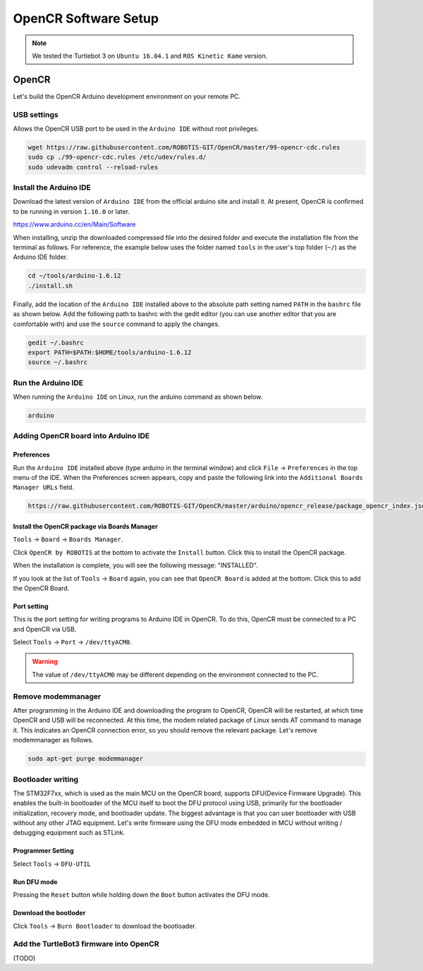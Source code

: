 OpenCR Software Setup
=====================

.. NOTE:: We tested the Turtlebot 3 on ``Ubuntu 16.04.1`` and ``ROS Kinetic Kame`` version.

OpenCR
------

Let's build the OpenCR Arduino development environment on your remote PC.

USB settings
~~~~~~~~~~~~

Allows the OpenCR USB port to be used in the ``Arduino IDE`` without root privileges.

.. code-block:: bash

  wget https://raw.githubusercontent.com/ROBOTIS-GIT/OpenCR/master/99-opencr-cdc.rules
  sudo cp ./99-opencr-cdc.rules /etc/udev/rules.d/
  sudo udevadm control --reload-rules

Install the Arduino IDE
~~~~~~~~~~~~~~~~~~~~~~~

Download the latest version of ``Arduino IDE`` from the official arduino site and install it. At present, OpenCR is confirmed to be running in version ``1.16.0`` or later.

https://www.arduino.cc/en/Main/Software

When installing, unzip the downloaded compressed file into the desired folder and execute the installation file from the terminal as follows. For reference, the example below uses the folder named ``tools`` in the user's top folder (``~/``) as the Arduino IDE folder.

.. code-block:: bash

  cd ~/tools/arduino-1.6.12
  ./install.sh

Finally, add the location of the ``Arduino IDE`` installed above to the absolute path setting named ``PATH`` in the ``bashrc`` file as shown below. Add the following path to bashrc with the gedit editor (you can use another editor that you are comfortable with) and use the ``source`` command to apply the changes.

.. code-block:: bash

  gedit ~/.bashrc
  export PATH=$PATH:$HOME/tools/arduino-1.6.12
  source ~/.bashrc

Run the Arduino IDE
~~~~~~~~~~~~~~~~~~~

When running the ``Arduino IDE`` on Linux, run the arduino command as shown below.

.. code-block:: bash

  arduino

.. image:: _static/preparation/ide0.png

Adding OpenCR board into Arduino IDE
~~~~~~~~~~~~~~~~~~~~~~~~~~~~~~~~~~~~

Preferences
...........

Run the ``Arduino IDE`` installed above (type arduino in the terminal window) and click ``File`` → ``Preferences`` in the top menu of the IDE. When the Preferences screen appears, copy and paste the following link into the ``Additional Boards Manager URLs`` field.

.. code-block::

  https://raw.githubusercontent.com/ROBOTIS-GIT/OpenCR/master/arduino/opencr_release/package_opencr_index.json

.. image:: _static/preparation/ide1.png

Install the OpenCR package via Boards Manager
.............................................

``Tools`` → ``Board`` → ``Boards Manager``.

.. image:: _static/preparation/ide2.png

Click ``OpenCR by ROBOTIS`` at the bottom to activate the ``Install`` button. Click this to install the OpenCR package.

.. image:: _static/preparation/ide3.png

When the installation is complete, you will see the following message: "INSTALLED".

.. image:: _static/preparation/ide4.png

If you look at the list of ``Tools`` → ``Board`` again, you can see that ``OpenCR Board`` is added at the bottom. Click this to add the OpenCR Board.

.. image:: _static/preparation/ide5.png

Port setting
............

This is the port setting for writing programs to Arduino IDE in OpenCR. To do this, OpenCR must be connected to a PC and OpenCR via USB.
 
Select ``Tools`` → ``Port`` → ``/dev/ttyACM0``.

.. WARNING:: The value of ``/dev/ttyACM0`` may be different depending on the environment connected to the PC.

.. image:: _static/preparation/ide6.png

Remove modemmanager
~~~~~~~~~~~~~~~~~~~

After programming in the Arduino IDE and downloading the program to OpenCR, OpenCR will be restarted, at which time OpenCR and USB will be reconnected. At this time, the modem related package of Linux sends AT command to manage it. This indicates an OpenCR connection error, so you should remove the relevant package. Let's remove modemmanager as follows.

.. code-block:: bash

  sudo apt-get purge modemmanager


Bootloader writing
~~~~~~~~~~~~~~~~~~

The STM32F7xx, which is used as the main MCU on the OpenCR board, supports DFU(Device Firmware Upgrade). This enables the built-in bootloader of the MCU itself to boot the DFU protocol using USB, primarily for the bootloader initialization, recovery mode, and bootloader update. The biggest advantage is that you can user bootloader with USB without any other JTAG equipment. Let's write firmware using the DFU mode embedded in MCU without writing / debugging equipment such as STLink.

Programmer Setting
..................

Select ``Tools`` → ``DFU-UTIL``

.. image:: _static/preparation/ide7.png

Run DFU mode
............

Pressing the ``Reset`` button while holding down the ``Boot`` button activates the DFU mode.

.. image:: _static/preparation/ide8.png

Download the bootloder
......................

Click ``Tools`` → ``Burn Bootloader`` to download the bootloader.

.. image:: _static/preparation/ide9.png

Add the TurtleBot3 firmware into OpenCR
~~~~~~~~~~~~~~~~~~~~~~~~~~~~~~~~~~~~~~~

(TODO)

.. _ROS: http://wiki.ros.org

